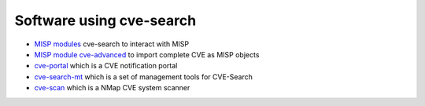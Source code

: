 Software using cve-search
-------------------------

* `MISP modules <http://misp.github.io/misp-modules/expansion/#cve>`_ cve-search to interact with MISP
* `MISP module cve-advanced <https://github.com/MISP/misp-modules/blob/master/misp_modules/modules/expansion/cve_advanced.py>`_ to import complete CVE as MISP objects
* `cve-portal <https://www.github.com/CIRCL/cve-portal>`_ which is a CVE notification portal
* `cve-search-mt <https://www.github.com/NorthernSec/cve-search-mt>`_ which is a set of management tools for CVE-Search
* `cve-scan <https://www.github.com/NorthernSec/cve-scan>`_ which is a NMap CVE system scanner
